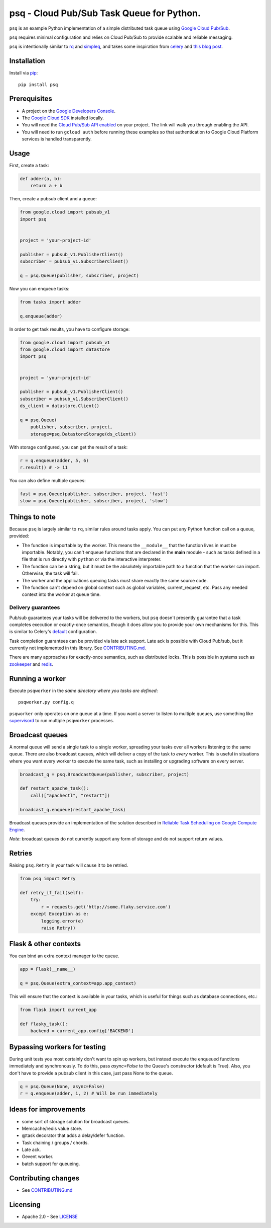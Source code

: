 psq - Cloud Pub/Sub Task Queue for Python.
==========================================

|Build Status| |Coverage Status| |PyPI Version|

``psq`` is an example Python implementation of a simple distributed task
queue using `Google Cloud Pub/Sub <https://cloud.google.com/pubsub/>`__.

``psq`` requires minimal configuration and relies on Cloud Pub/Sub to
provide scalable and reliable messaging.

``psq`` is intentionally similar to `rq <http://python-rq.org/>`__ and
`simpleq <https://github.com/rdegges/simpleq>`__, and takes some
inspiration from `celery <http://www.celeryproject.org/>`__ and `this
blog
post <http://jeffknupp.com/blog/2014/02/11/a-celerylike-python-task-queue-in-55-lines-of-code/>`__.

Installation
------------

Install via `pip <https://pypi.python.org/pypi/pip>`__:

::

    pip install psq

Prerequisites
-------------

-  A project on the `Google Developers
   Console <https://console.developers.google.com>`__.
-  The `Google Cloud SDK <https://cloud.google.com/sdk>`__ installed
   locally.
-  You will need the `Cloud Pub/Sub API
   enabled <https://console.developers.google.com/flows/enableapi?apiid=datastore,pubsub>`__
   on your project. The link will walk you through enabling the API.
-  You will need to run ``gcloud auth`` before running these examples so
   that authentication to Google Cloud Platform services is handled
   transparently.

Usage
-----

First, create a task:

.. code:: python

    def adder(a, b):
        return a + b

Then, create a pubsub client and a queue:

.. code:: python

    from google.cloud import pubsub_v1
    import psq


    project = 'your-project-id'

    publisher = pubsub_v1.PublisherClient()
    subscriber = pubsub_v1.SubscriberClient()

    q = psq.Queue(publisher, subscriber, project)

Now you can enqueue tasks:

.. code:: python

    from tasks import adder

    q.enqueue(adder)

In order to get task results, you have to configure storage:

.. code:: python

    from google.cloud import pubsub_v1
    from google.cloud import datastore
    import psq


    project = 'your-project-id'

    publisher = pubsub_v1.PublisherClient()
    subscriber = pubsub_v1.SubscriberClient()
    ds_client = datastore.Client()

    q = psq.Queue(
        publisher, subscriber, project,
        storage=psq.DatastoreStorage(ds_client))

With storage configured, you can get the result of a task:

.. code:: python

    r = q.enqueue(adder, 5, 6)
    r.result() # -> 11

You can also define multiple queues:

.. code:: python

    fast = psq.Queue(publisher, subscriber, project, 'fast')
    slow = psq.Queue(publisher, subscriber, project, 'slow')

Things to note
--------------

Because ``psq`` is largely similar to ``rq``, similar rules around tasks
apply. You can put any Python function call on a queue, provided:

-  The function is importable by the worker. This means the
   ``__module__`` that the function lives in must be importable.
   Notably, you can't enqueue functions that are declared in the
   **main** module - such as tasks defined in a file that is run
   directly with ``python`` or via the interactive interpreter.
-  The function can be a string, but it must be the absolutely importable path
   to a function that the worker can import. Otherwise, the task will fail.
-  The worker and the applications queuing tasks must share exactly the
   same source code.
-  The function can't depend on global context such as global variables,
   current\_request, etc. Pass any needed context into the worker at
   queue time.

Delivery guarantees
~~~~~~~~~~~~~~~~~~~

Pub/sub guarantees your tasks will be delivered to the workers, but
``psq`` doesn't presently guarantee that a task completes execution or
exactly-once semantics, though it does allow you to provide your own
mechanisms for this. This is similar to Celery's
`default <http://celery.readthedocs.org/en/latest/faq.html#faq-acks-late-vs-retry>`__
configuration.

Task completion guarantees can be provided via late ack support. Late
ack is possible with Cloud Pub/sub, but it currently not implemented in
this library. See `CONTRIBUTING.md`_.

There are many approaches for exactly-once semantics, such as
distributed locks. This is possible in systems such as
`zookeeper <http://zookeeper.apache.org/doc/r3.1.2/recipes.html#sc_recipes_Locks>`__
and `redis <http://redis.io/topics/distlock>`__.

Running a worker
----------------

Execute ``psqworker`` in the *same directory where you tasks are
defined*:

::

    psqworker.py config.q

``psqworker`` only operates on one queue at a time. If you want a server
to listen to multiple queues, use something like
`supervisord <http://supervisord.org/>`__ to run multiple ``psqworker``
processes.

Broadcast queues
----------------

A normal queue will send a single task to a single worker, spreading
your tasks over all workers listening to the same queue. There are also
broadcast queues, which will deliver a copy of the task to *every*
worker. This is useful in situations where you want every worker to
execute the same task, such as installing or upgrading software on every
server.

.. code:: python

    broadcast_q = psq.BroadcastQueue(publisher, subscriber, project)

    def restart_apache_task():
        call(["apachectl", "restart"])

    broadcast_q.enqueue(restart_apache_task)

Broadcast queues provide an implementation of the solution described in
`Reliable Task Scheduling on Google Compute
Engine <https://cloud.google.com/solutions/reliable-task-scheduling-compute-engine>`__.

*Note*: broadcast queues do not currently support any form of storage
and do not support return values.

Retries
-------

Raising ``psq.Retry`` in your task will cause it to be retried.

.. code:: python

    from psq import Retry

    def retry_if_fail(self):
        try:
            r = requests.get('http://some.flaky.service.com')
        except Exception as e:
            logging.error(e)
            raise Retry()

Flask & other contexts
----------------------

You can bind an extra context manager to the queue.

.. code:: python

    app = Flask(__name__)

    q = psq.Queue(extra_context=app.app_context)

This will ensure that the context is available in your tasks, which is
useful for things such as database connections, etc.:

.. code:: python

    from flask import current_app

    def flasky_task():
        backend = current_app.config['BACKEND']

Bypassing workers for testing
-----------------------------

During unit tests you most certainly don't want to spin up workers, but instead
execute the enqueued functions immediately and synchronously. To do this, pass
`async=False` to the Queue's constructor (default is True). Also, you don't have
to provide a pubsub client in this case, just pass None to the queue.

.. code:: python

    q = psq.Queue(None, async=False)
    r = q.enqueue(adder, 1, 2) # Will be run immediately



Ideas for improvements
----------------------

-  some sort of storage solution for broadcast queues.
-  Memcache/redis value store.
-  @task decorator that adds a delay/defer function.
-  Task chaining / groups / chords.
-  Late ack.
-  Gevent worker.
-  batch support for queueing.

Contributing changes
--------------------

-  See `CONTRIBUTING.md`_

Licensing
---------

- Apache 2.0 - See `LICENSE`_

.. _LICENSE: https://github.com/GoogleCloudPlatform/psq/blob/master/LICENSE
.. _CONTRIBUTING.md: https://github.com/GoogleCloudPlatform/psq/blob/master/CONTRIBUTING.md

.. |Build Status| image:: https://travis-ci.org/GoogleCloudPlatform/psq.svg
   :target: https://travis-ci.org/GoogleCloudPlatform/psq
.. |Coverage Status| image:: https://coveralls.io/repos/GoogleCloudPlatform/psq/badge.svg?branch=master&service=github
   :target: https://coveralls.io/github/GoogleCloudPlatform/psq?branch=master
.. |PyPI Version| image:: https://img.shields.io/pypi/v/psq.svg
   :target: https://pypi.python.org/pypi/psq
